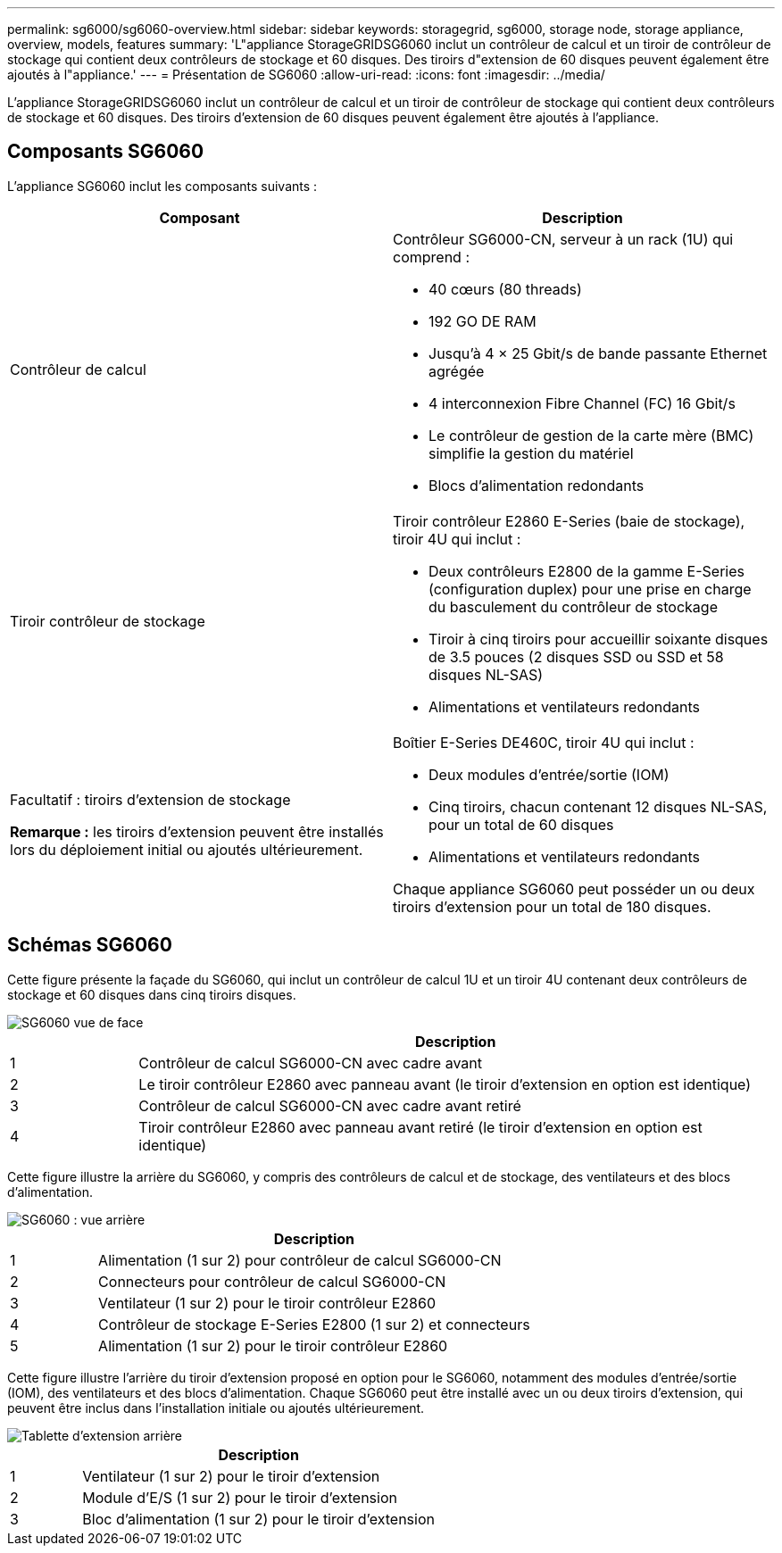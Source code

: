 ---
permalink: sg6000/sg6060-overview.html 
sidebar: sidebar 
keywords: storagegrid, sg6000, storage node, storage appliance, overview, models, features 
summary: 'L"appliance StorageGRIDSG6060 inclut un contrôleur de calcul et un tiroir de contrôleur de stockage qui contient deux contrôleurs de stockage et 60 disques. Des tiroirs d"extension de 60 disques peuvent également être ajoutés à l"appliance.' 
---
= Présentation de SG6060
:allow-uri-read: 
:icons: font
:imagesdir: ../media/


[role="lead"]
L'appliance StorageGRIDSG6060 inclut un contrôleur de calcul et un tiroir de contrôleur de stockage qui contient deux contrôleurs de stockage et 60 disques. Des tiroirs d'extension de 60 disques peuvent également être ajoutés à l'appliance.



== Composants SG6060

L'appliance SG6060 inclut les composants suivants :

|===
| Composant | Description 


 a| 
Contrôleur de calcul
 a| 
Contrôleur SG6000-CN, serveur à un rack (1U) qui comprend :

* 40 cœurs (80 threads)
* 192 GO DE RAM
* Jusqu'à 4 × 25 Gbit/s de bande passante Ethernet agrégée
* 4 interconnexion Fibre Channel (FC) 16 Gbit/s
* Le contrôleur de gestion de la carte mère (BMC) simplifie la gestion du matériel
* Blocs d'alimentation redondants




 a| 
Tiroir contrôleur de stockage
 a| 
Tiroir contrôleur E2860 E-Series (baie de stockage), tiroir 4U qui inclut :

* Deux contrôleurs E2800 de la gamme E-Series (configuration duplex) pour une prise en charge du basculement du contrôleur de stockage
* Tiroir à cinq tiroirs pour accueillir soixante disques de 3.5 pouces (2 disques SSD ou SSD et 58 disques NL-SAS)
* Alimentations et ventilateurs redondants




 a| 
Facultatif : tiroirs d'extension de stockage

*Remarque :* les tiroirs d'extension peuvent être installés lors du déploiement initial ou ajoutés ultérieurement.
 a| 
Boîtier E-Series DE460C, tiroir 4U qui inclut :

* Deux modules d'entrée/sortie (IOM)
* Cinq tiroirs, chacun contenant 12 disques NL-SAS, pour un total de 60 disques
* Alimentations et ventilateurs redondants


Chaque appliance SG6060 peut posséder un ou deux tiroirs d'extension pour un total de 180 disques.

|===


== Schémas SG6060

Cette figure présente la façade du SG6060, qui inclut un contrôleur de calcul 1U et un tiroir 4U contenant deux contrôleurs de stockage et 60 disques dans cinq tiroirs disques.

image::../media/sg6060_front_view_with_and_without_bezels.gif[SG6060 vue de face]

[cols="1a,5a"]
|===
|  | Description 


 a| 
1
 a| 
Contrôleur de calcul SG6000-CN avec cadre avant



 a| 
2
 a| 
Le tiroir contrôleur E2860 avec panneau avant (le tiroir d'extension en option est identique)



 a| 
3
 a| 
Contrôleur de calcul SG6000-CN avec cadre avant retiré



 a| 
4
 a| 
Tiroir contrôleur E2860 avec panneau avant retiré (le tiroir d'extension en option est identique)

|===
Cette figure illustre la arrière du SG6060, y compris des contrôleurs de calcul et de stockage, des ventilateurs et des blocs d'alimentation.

image::../media/sg6060_rear_view.gif[SG6060 : vue arrière]

[cols="1a,5a"]
|===
|  | Description 


 a| 
1
 a| 
Alimentation (1 sur 2) pour contrôleur de calcul SG6000-CN



 a| 
2
 a| 
Connecteurs pour contrôleur de calcul SG6000-CN



 a| 
3
 a| 
Ventilateur (1 sur 2) pour le tiroir contrôleur E2860



 a| 
4
 a| 
Contrôleur de stockage E-Series E2800 (1 sur 2) et connecteurs



 a| 
5
 a| 
Alimentation (1 sur 2) pour le tiroir contrôleur E2860

|===
Cette figure illustre l'arrière du tiroir d'extension proposé en option pour le SG6060, notamment des modules d'entrée/sortie (IOM), des ventilateurs et des blocs d'alimentation. Chaque SG6060 peut être installé avec un ou deux tiroirs d'extension, qui peuvent être inclus dans l'installation initiale ou ajoutés ultérieurement.

image::../media/de460c_expansion_shelf_rear_view.gif[Tablette d'extension arrière]

[cols="1a,5a"]
|===
|  | Description 


 a| 
1
 a| 
Ventilateur (1 sur 2) pour le tiroir d'extension



 a| 
2
 a| 
Module d'E/S (1 sur 2) pour le tiroir d'extension



 a| 
3
 a| 
Bloc d'alimentation (1 sur 2) pour le tiroir d'extension

|===
